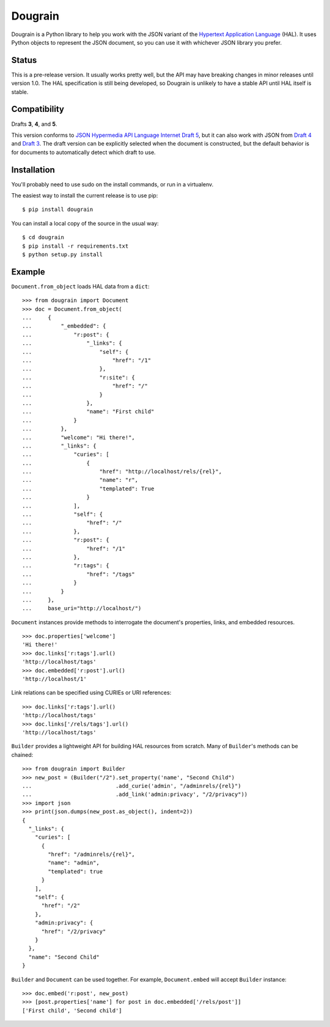 Dougrain
========

Dougrain is a Python library to help you work with the JSON variant of the
`Hypertext Application Language <http://stateless.co/hal_specification.html>`_
(HAL). It uses Python objects to represent the JSON document, so you can use
it with whichever JSON library you prefer.

Status
------

.. image:: https://travis-ci.org/wharris/dougrain.png?branch=master
   :alt: build status
   :target: https://travis-ci.org/wharris/dougrain

This is a pre-release version. It usually works pretty well, but the API may
have breaking changes in minor releases until version 1.0. The HAL
specification is still being developed, so Dougrain is unlikely to have a
stable API until HAL itself is stable.

Compatibility
-------------

Drafts **3**, **4**, and **5**.

This version conforms to `JSON Hypermedia API Language Internet Draft 5
<http://tools.ietf.org/html/draft-kelly-json-hal-04>`_,
but it can also work with JSON from
`Draft 4 <http://tools.ietf.org/html/draft-kelly-json-hal-03>`_ and
`Draft 3 <http://tools.ietf.org/html/draft-kelly-json-hal-03>`_.
The draft version can be explicitly selected when the document is constructed,
but the default behavior is for documents to automatically detect which draft
to use.

Installation
------------

You'll probably need to use sudo on the install commands, or run in a
virtualenv.

The easiest way to install the current release is to use pip:

::

    $ pip install dougrain

You can install a local copy of the source in the usual way:

::

    $ cd dougrain
    $ pip install -r requirements.txt
    $ python setup.py install

Example
-------

``Document.from_object`` loads HAL data from a ``dict``:

::

    >>> from dougrain import Document
    >>> doc = Document.from_object(
    ...     {
    ...         "_embedded": {
    ...             "r:post": {
    ...                 "_links": {
    ...                     "self": {
    ...                         "href": "/1"
    ...                     }, 
    ...                     "r:site": {
    ...                         "href": "/"
    ...                     }
    ...                 }, 
    ...                 "name": "First child"
    ...             }
    ...         }, 
    ...         "welcome": "Hi there!", 
    ...         "_links": {
    ...             "curies": [
    ...                 {
    ...                     "href": "http://localhost/rels/{rel}", 
    ...                     "name": "r",
    ...                     "templated": True
    ...                 }
    ...             ], 
    ...             "self": {
    ...                 "href": "/"
    ...             },
    ...             "r:post": {
    ...                 "href": "/1"
    ...             },
    ...             "r:tags": {
    ...                 "href": "/tags"
    ...             }
    ...         }
    ...     },
    ...     base_uri="http://localhost/")

``Document`` instances provide methods to interrogate the document's
properties, links, and embedded resources.

::

    >>> doc.properties['welcome']
    'Hi there!'
    >>> doc.links['r:tags'].url()
    'http://localhost/tags'
    >>> doc.embedded['r:post'].url()
    'http://localhost/1'

Link relations can be specified using CURIEs or URI references:

::

    >>> doc.links['r:tags'].url()
    'http://localhost/tags'
    >>> doc.links['/rels/tags'].url()
    'http://localhost/tags'

``Builder`` provides a lightweight API for building HAL resources from scratch.
Many of ``Builder``'s methods can be chained:

::

    >>> from dougrain import Builder
    >>> new_post = (Builder("/2").set_property('name', "Second Child")
    ...                          .add_curie('admin', "/adminrels/{rel}")
    ...                          .add_link('admin:privacy', "/2/privacy"))
    >>> import json
    >>> print(json.dumps(new_post.as_object(), indent=2))
    {
      "_links": {
        "curies": [
          {
            "href": "/adminrels/{rel}", 
            "name": "admin", 
            "templated": true
          }
        ], 
        "self": {
          "href": "/2"
        }, 
        "admin:privacy": {
          "href": "/2/privacy"
        }
      }, 
      "name": "Second Child"
    }

``Builder`` and ``Document`` can be used together. For example,
``Document.embed`` will accept ``Builder`` instance:

::

    >>> doc.embed('r:post', new_post)
    >>> [post.properties['name'] for post in doc.embedded['/rels/post']]
    ['First child', 'Second child']

